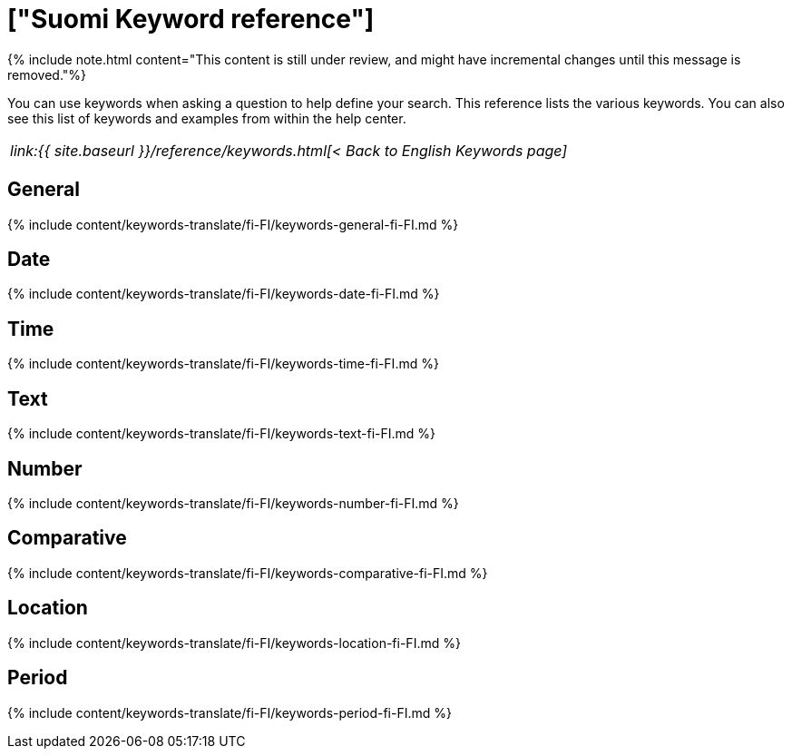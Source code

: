 = ["Suomi Keyword reference"]
:last_updated: 11/19/2019
:permalink: /:collection/:path.html
:sidebar: mydoc_sidebar
:summary: Use keywords to help define a search.

{% include note.html content="This content is still under review, and might have incremental changes until this message is removed."%}

You can use keywords when asking a question to help define your search.
This reference lists the various keywords.
You can also see this list of keywords and examples from within the help center.

|===
| _link:{{ site.baseurl }}/reference/keywords.html[< Back to English Keywords page]_
|===

== General

{% include content/keywords-translate/fi-FI/keywords-general-fi-FI.md %}

== Date

{% include content/keywords-translate/fi-FI/keywords-date-fi-FI.md %}

== Time

{% include content/keywords-translate/fi-FI/keywords-time-fi-FI.md %}

== Text

{% include content/keywords-translate/fi-FI/keywords-text-fi-FI.md %}

== Number

{% include content/keywords-translate/fi-FI/keywords-number-fi-FI.md %}

== Comparative

{% include content/keywords-translate/fi-FI/keywords-comparative-fi-FI.md %}

== Location

{% include content/keywords-translate/fi-FI/keywords-location-fi-FI.md %}

== Period

{% include content/keywords-translate/fi-FI/keywords-period-fi-FI.md %}

////
## Help

{% include content/keywords-translate/fi-FI/keywords-help-fi-FI.md %}
////
